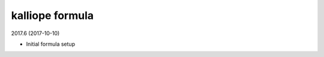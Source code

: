 kalliope formula
=====================================

2017.6 (2017-10-10)

- Initial formula setup
